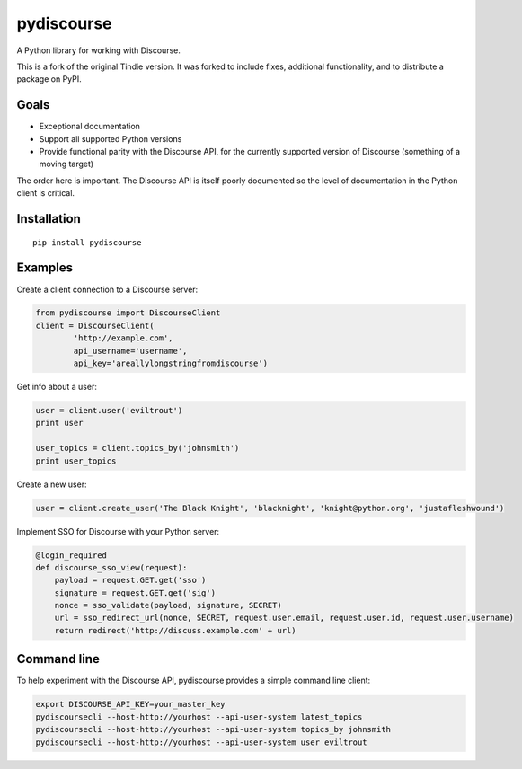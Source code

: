 ===========
pydiscourse
===========

.. image:: https://github.com/bennylope/pydiscourse/workflows/Tests/badge.svg
    :alt: Build Status
    :target: https://github.com/bennylope/pydiscourse/actions

.. image:: https://img.shields.io/badge/Check%20out%20the-Docs-blue.svg
    :alt: Check out the Docs
    :target: https://discourse.readthedocs.io/en/latest/


A Python library for working with Discourse.

This is a fork of the original Tindie version. It was forked to include fixes,
additional functionality, and to distribute a package on PyPI.

Goals
=====

* Exceptional documentation
* Support all supported Python versions
* Provide functional parity with the Discourse API, for the currently supported
  version of Discourse (something of a moving target)

The order here is important. The Discourse API is itself poorly documented so
the level of documentation in the Python client is critical.

Installation
============

::

    pip install pydiscourse

Examples
========

Create a client connection to a Discourse server:

.. code:: python

  from pydiscourse import DiscourseClient
  client = DiscourseClient(
          'http://example.com',
          api_username='username',
          api_key='areallylongstringfromdiscourse')

Get info about a user:

.. code:: python

  user = client.user('eviltrout')
  print user

  user_topics = client.topics_by('johnsmith')
  print user_topics

Create a new user:

.. code:: python

  user = client.create_user('The Black Knight', 'blacknight', 'knight@python.org', 'justafleshwound')

Implement SSO for Discourse with your Python server:

.. code:: python

  @login_required
  def discourse_sso_view(request):
      payload = request.GET.get('sso')
      signature = request.GET.get('sig')
      nonce = sso_validate(payload, signature, SECRET)
      url = sso_redirect_url(nonce, SECRET, request.user.email, request.user.id, request.user.username)
      return redirect('http://discuss.example.com' + url)

Command line
============

To help experiment with the Discourse API, pydiscourse provides a simple command line client:

.. code:: bash

  export DISCOURSE_API_KEY=your_master_key
  pydiscoursecli --host-http://yourhost --api-user-system latest_topics
  pydiscoursecli --host-http://yourhost --api-user-system topics_by johnsmith
  pydiscoursecli --host-http://yourhost --api-user-system user eviltrout

